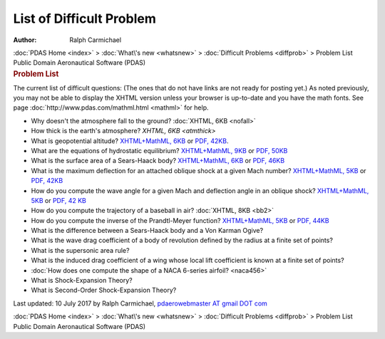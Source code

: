 =========================
List of Difficult Problem
=========================

:Author: Ralph Carmichael

.. container:: crumb

   :doc:`PDAS Home <index>` > :doc:`What\'s new <whatsnew>` >
   :doc:`Difficult Problems <diffprob>` > Problem List

.. container:: newbanner

   Public Domain Aeronautical Software (PDAS)  

.. container::
   :name: header

   .. rubric:: Problem List
      :name: problem-list

The current list of difficult questions: (The ones that do not have
links are not ready for posting yet.) As noted previously, you may not
be able to display the XHTML version unless your browser is up-to-date
and you have the math fonts. See page
:doc:`http://www.pdas.com/mathml.html <mathml>` for help.

-  Why doesn\'t the atmosphere fall to the ground? :doc:`XHTML,
   6KB <nofall>`
-  How thick is the earth\'s atmosphere? `XHTML, 6KB <atmthick>`
-  What is geopotential altitude? `XHTML+MathML, 6KB <geopot.xml>`__ or
   `PDF, 42KB <geopot.pdf>`__.
-  What are the equations of hydrostatic equilibrium? `XHTML+MathML,
   9KB <hydro.xml>`__ or `PDF, 50KB <hydro.pdf>`__
-  What is the surface area of a Sears-Haack body? `XHTML+MathML,
   6KB <areash.xml>`__ or `PDF, 46KB <areash.pdf>`__
-  What is the maximum deflection for an attached oblique shock at a
   given Mach number? `XHTML+MathML, 5KB <maxramp1.xml>`__ or `PDF,
   42KB <maxramp1.pdf>`__
-  How do you compute the wave angle for a given Mach and deflection
   angle in an oblique shock? `XHTML+MathML, 5KB <oshock1.xml>`__ or
   `PDF, 42 KB <oshock1.pdf>`__
-  How do you compute the trajectory of a baseball in air? :doc:`XHTML,
   8KB <bb2>`
-  How do you compute the inverse of the Prandtl-Meyer function?
   `XHTML+MathML, 5KB <pm.xml>`__ or `PDF, 44KB <pm.pdf>`__
-  What is the difference between a Sears-Haack body and a Von Karman
   Ogive?
-  What is the wave drag coefficient of a body of revolution defined by
   the radius at a finite set of points?
-  What is the supersonic area rule?
-  What is the induced drag coefficient of a wing whose local lift
   coefficient is known at a finite set of points?
-  :doc:`How does one compute the shape of a NACA 6-series
   airfoil? <naca456>`
-  What is Shock-Expansion Theory?
-  What is Second-Order Shock-Expansion Theory?



Last updated: 10 July 2017 by Ralph Carmichael, `pdaerowebmaster AT
gmail DOT com <mailto:pdaerowebmaster@gmail.com>`__

.. container:: crumb

   :doc:`PDAS Home <index>` > :doc:`What\'s new <whatsnew>` >
   :doc:`Difficult Problems <diffprob>` > Problem List

.. container:: newbanner

   Public Domain Aeronautical Software (PDAS)  
